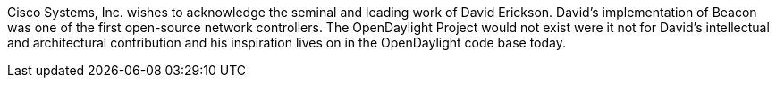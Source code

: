 Cisco Systems, Inc. wishes to acknowledge the seminal and leading work
of David Erickson. David's implementation of Beacon was one of the first
open-source network controllers. The OpenDaylight Project would not
exist were it not for David's intellectual and architectural
contribution and his inspiration lives on in the OpenDaylight code base
today.
